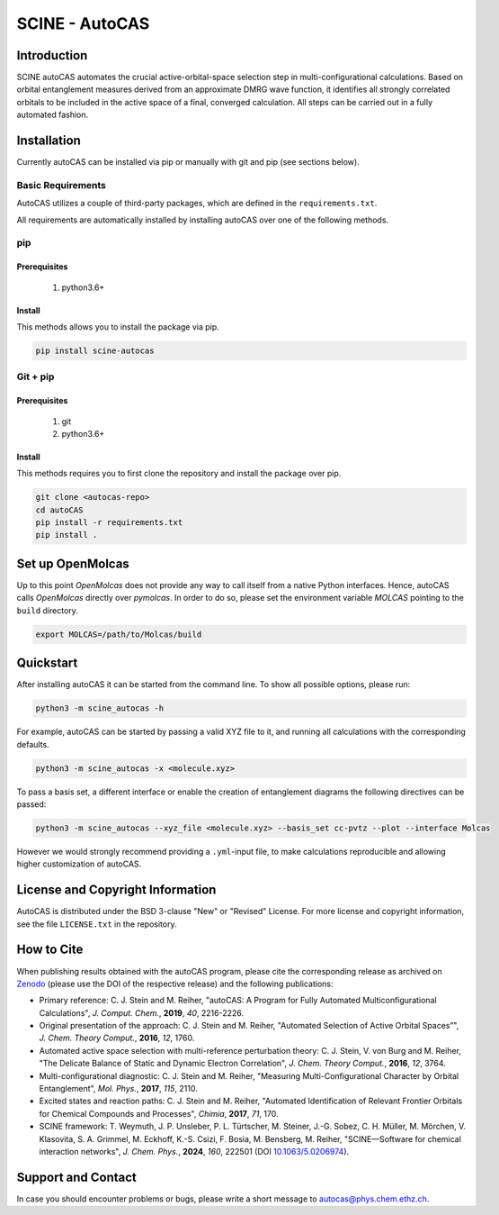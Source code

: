 SCINE - AutoCAS
===============

.. image:: docs/source/_static/autocas_logo.svg
   :align: center
   :alt: SCINE AutoCAS

.. inclusion-marker-do-not-remove

Introduction
------------

SCINE autoCAS automates the crucial active-orbital-space selection step in multi-configurational calculations. Based on orbital entanglement
measures derived from an approximate DMRG wave function, it identifies all strongly correlated orbitals to be included in the active space
of a final, converged calculation. All steps can be carried out in a fully automated fashion.

Installation
------------

Currently autoCAS can be installed via pip or manually with git and pip (see sections below).

Basic Requirements
..................

AutoCAS utilizes a couple of third-party packages, which are defined in the ``requirements.txt``.

All requirements are automatically installed by installing autoCAS over one of the following methods.

pip
...

Prerequisites
``````````````

    #. python3.6+

Install
```````
This methods allows you to install the package via pip.

.. code-block:: bash

   pip install scine-autocas

Git + pip
.........

Prerequisites
``````````````

    #. git
    #. python3.6+

Install
```````
This methods requires you to first clone the repository and install the package over pip.

.. code-block:: bash

   git clone <autocas-repo>
   cd autoCAS
   pip install -r requirements.txt
   pip install .

Set up OpenMolcas
-----------------
Up to this point `OpenMolcas` does not provide any way to call itself from a native Python interfaces.
Hence, autoCAS calls `OpenMolcas` directly over `pymolcas`. In order to do so, please set the environment
variable `MOLCAS` pointing to the ``build`` directory.

.. code-block:: bash

   export MOLCAS=/path/to/Molcas/build

Quickstart
----------

After installing autoCAS it can be started from the command line. To show all possible options, please run:

.. code-block:: bash

   python3 -m scine_autocas -h

For example, autoCAS can be started by passing a valid XYZ file to it, and running all calculations with the corresponding defaults.

.. code-block:: bash

   python3 -m scine_autocas -x <molecule.xyz>

To pass a basis set, a different interface or enable the creation of entanglement diagrams
the following directives can be passed:

.. code-block:: bash

   python3 -m scine_autocas --xyz_file <molecule.xyz> --basis_set cc-pvtz --plot --interface Molcas

However we would strongly recommend providing a ``.yml``-input file, to make calculations reproducible and
allowing higher customization of autoCAS.

License and Copyright Information
---------------------------------

AutoCAS is distributed under the BSD 3-clause "New" or "Revised" License. For more
license and copyright information, see the file ``LICENSE.txt`` in the repository.

How to Cite
-----------

When publishing results obtained with the autoCAS program, please cite the corresponding
release as archived on `Zenodo <https://zenodo.org>`_ (please use the DOI of
the respective release) and the following publications:

* Primary reference:
  C. J. Stein and M. Reiher, "autoCAS: A Program for Fully Automated Multiconfigurational Calculations", *J. Comput. Chem.*, **2019**, *40*, 2216-2226.

* Original presentation of the approach:
  C. J. Stein and M. Reiher, "Automated Selection of Active Orbital Spaces”", *J. Chem. Theory Comput.*, **2016**, *12*, 1760.

* Automated active space selection with multi-reference perturbation theory:
  C. J. Stein, V. von Burg and M. Reiher, "The Delicate Balance of Static and Dynamic Electron Correlation", *J. Chem. Theory Comput.*, **2016**, *12*, 3764.

* Multi-configurational diagnostic:
  C. J. Stein and M. Reiher, "Measuring Multi-Configurational Character by Orbital Entanglement", *Mol. Phys.*, **2017**, *115*, 2110.

* Excited states and reaction paths:
  C. J. Stein and M. Reiher, "Automated Identification of Relevant Frontier Orbitals for Chemical Compounds and Processes", *Chimia*, **2017**, *71*, 170.

* SCINE framework:
  T. Weymuth, J. P. Unsleber, P. L. Türtscher, M. Steiner, J.-G. Sobez, C. H. Müller, M. Mörchen,
  V. Klasovita, S. A. Grimmel, M. Eckhoff, K.-S. Csizi, F. Bosia, M. Bensberg, M. Reiher,
  "SCINE—Software for chemical interaction networks", *J. Chem. Phys.*, **2024**, *160*, 222501
  (DOI `10.1063/5.0206974 <https://doi.org/10.1063/5.0206974>`_).

Support and Contact
-------------------

In case you should encounter problems or bugs, please write a short message to
autocas@phys.chem.ethz.ch.

